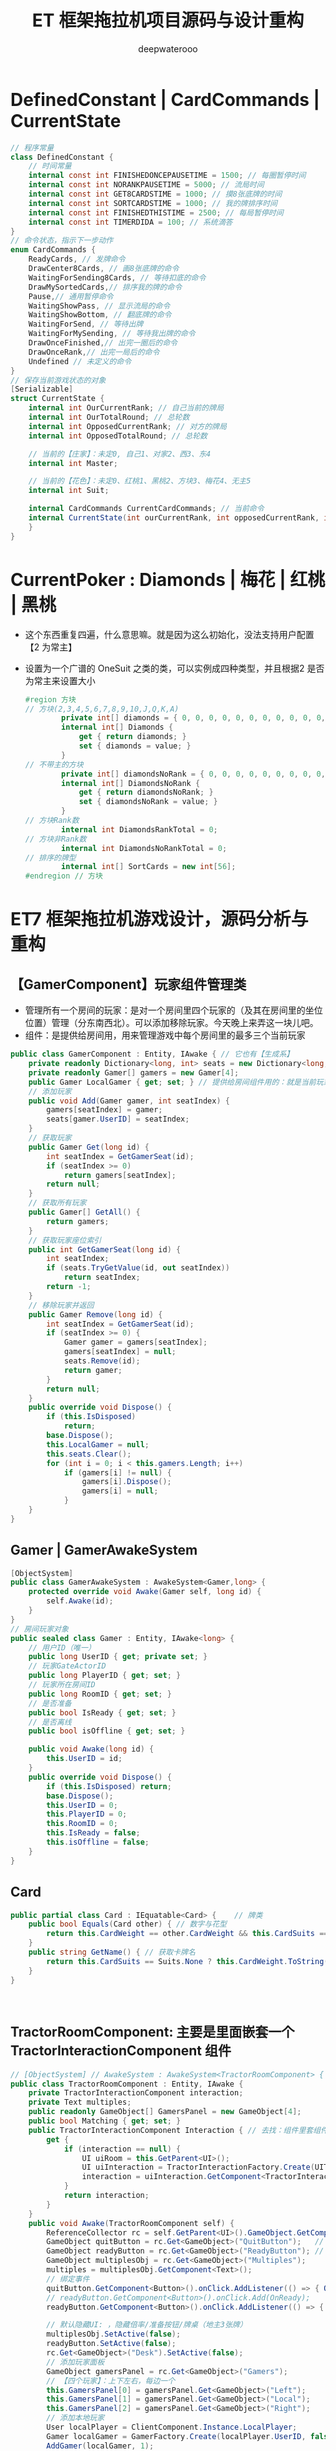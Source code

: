 #+latex_class: cn-article
#+title: ET 框架拖拉机项目源码与设计重构
#+author: deepwaterooo 

* DefinedConstant | CardCommands | CurrentState
  #+BEGIN_SRC csharp
// 程序常量
class DefinedConstant {
    // 时间常量
    internal const int FINISHEDONCEPAUSETIME = 1500; // 每圈暂停时间
    internal const int NORANKPAUSETIME = 5000; // 流局时间
    internal const int GET8CARDSTIME = 1000; // 摸8张底牌的时间
    internal const int SORTCARDSTIME = 1000; // 我的牌排序时间
    internal const int FINISHEDTHISTIME = 2500; // 每局暂停时间
    internal const int TIMERDIDA = 100; // 系统滴答
}
// 命令状态，指示下一步动作
enum CardCommands {
    ReadyCards, // 发牌命令
    DrawCenter8Cards, // 画8张底牌的命令
    WaitingForSending8Cards, // 等待扣底的命令
    DrawMySortedCards,// 排序我的牌的命令
    Pause,// 通用暂停命令
    WaitingShowPass, // 显示流局的命令
    WaitingShowBottom, // 翻底牌的命令
    WaitingForSend, // 等待出牌
    WaitingForMySending, // 等待我出牌的命令
    DrawOnceFinished,// 出完一圈后的命令
    DrawOnceRank,// 出完一局后的命令
    Undefined // 未定义的命令
}
// 保存当前游戏状态的对象
[Serializable]
struct CurrentState {
    internal int OurCurrentRank; // 自己当前的牌局
    internal int OurTotalRound; // 总轮数
    internal int OpposedCurrentRank; // 对方的牌局
    internal int OpposedTotalRound; // 总轮数

    // 当前的【庄家】：未定0, 自己1、对家2、西3、东4
    internal int Master;

    // 当前的【花色】：未定0、红桃1、黑桃2、方块3、梅花4、无主5
    internal int Suit;

    internal CardCommands CurrentCardCommands; // 当前命令
    internal CurrentState(int ourCurrentRank, int opposedCurrentRank, int suit, int master,int ourTotalRound,int opposedTotalRound, CardCommands currentCardCommands) { // tv ..
    }
}
  #+END_SRC
* CurrentPoker : Diamonds | 梅花 | 红桃 | 黑桃
- 这个东西重复四遍，什么意思嘛。就是因为这么初始化，没法支持用户配置【2 为常主】
- 设置为一个广谱的 OneSuit 之类的类，可以实例成四种类型，并且根据2 是否为常主来设置大小
  #+BEGIN_SRC csharp
#region 方块
// 方块(2,3,4,5,6,7,8,9,10,J,Q,K,A)
        private int[] diamonds = { 0, 0, 0, 0, 0, 0, 0, 0, 0, 0, 0, 0, 0 };
        internal int[] Diamonds {
            get { return diamonds; }
            set { diamonds = value; }
        }
// 不带主的方块
        private int[] diamondsNoRank = { 0, 0, 0, 0, 0, 0, 0, 0, 0, 0, 0, 0, 0 };
        internal int[] DiamondsNoRank {
            get { return diamondsNoRank; }
            set { diamondsNoRank = value; }
        }
// 方块Rank数
        internal int DiamondsRankTotal = 0;
// 方块非Rank数
        internal int DiamondsNoRankTotal = 0;
// 排序的牌型
        internal int[] SortCards = new int[56];
#endregion // 方块
  #+END_SRC

* ET7 框架拖拉机游戏设计，源码分析与重构
** 【GamerComponent】玩家组件管理类
- 管理所有一个房间的玩家：是对一个房间里四个玩家的（及其在房间里的坐位位置）管理（分东南西北）。可以添加移除玩家。今天晚上来弄这一块儿吧。
- 组件：是提供给房间用，用来管理游戏中每个房间里的最多三个当前玩家
#+BEGIN_SRC csharp
public class GamerComponent : Entity, IAwake { // 它也有【生成系】
    private readonly Dictionary<long, int> seats = new Dictionary<long, int>();
    private readonly Gamer[] gamers = new Gamer[4]; 
    public Gamer LocalGamer { get; set; } // 提供给房间组件用的：就是当前玩家。。。
    // 添加玩家
    public void Add(Gamer gamer, int seatIndex) {
        gamers[seatIndex] = gamer;
        seats[gamer.UserID] = seatIndex;
    }
    // 获取玩家
    public Gamer Get(long id) {
        int seatIndex = GetGamerSeat(id);
        if (seatIndex >= 0) 
            return gamers[seatIndex];
        return null;
    }
    // 获取所有玩家
    public Gamer[] GetAll() {
        return gamers;
    }
    // 获取玩家座位索引
    public int GetGamerSeat(long id) {
        int seatIndex;
        if (seats.TryGetValue(id, out seatIndex)) 
            return seatIndex;
        return -1;
    }
    // 移除玩家并返回
    public Gamer Remove(long id) {
        int seatIndex = GetGamerSeat(id);
        if (seatIndex >= 0) {
            Gamer gamer = gamers[seatIndex];
            gamers[seatIndex] = null;
            seats.Remove(id);
            return gamer;
        }
        return null;
    }
    public override void Dispose() {
        if (this.IsDisposed) 
            return;
        base.Dispose();
        this.LocalGamer = null;
        this.seats.Clear();
        for (int i = 0; i < this.gamers.Length; i++) 
            if (gamers[i] != null) {
                gamers[i].Dispose();
                gamers[i] = null;
            }
    }
}
#+END_SRC
** Gamer | GamerAwakeSystem
#+BEGIN_SRC csharp
[ObjectSystem]
public class GamerAwakeSystem : AwakeSystem<Gamer,long> {
    protected override void Awake(Gamer self, long id) {
        self.Awake(id);
    }
}
// 房间玩家对象
public sealed class Gamer : Entity, IAwake<long> {
    // 用户ID（唯一）
    public long UserID { get; private set; }
    // 玩家GateActorID
    public long PlayerID { get; set; }
    // 玩家所在房间ID
    public long RoomID { get; set; }
    // 是否准备
    public bool IsReady { get; set; }
    // 是否离线
    public bool isOffline { get; set; }

    public void Awake(long id) {
        this.UserID = id;
    }
    public override void Dispose() {
        if (this.IsDisposed) return;
        base.Dispose();
        this.UserID = 0;
        this.PlayerID = 0;
        this.RoomID = 0;
        this.IsReady = false;
        this.isOffline = false;
    }
}
#+END_SRC
** Card
#+BEGIN_SRC csharp
public partial class Card : IEquatable<Card> {    // 牌类
    public bool Equals(Card other) { // 数字与花型 
        return this.CardWeight == other.CardWeight && this.CardSuits == other.CardSuits;
    }
    public string GetName() { // 获取卡牌名
        return this.CardSuits == Suits.None ? this.CardWeight.ToString() : $"{this.CardSuits.ToString()}{this.CardWeight.ToString()}";
    }
}
#+END_SRC
** 
#+BEGIN_SRC csharp
#+END_SRC
** TractorRoomComponent: 主要是里面嵌套一个 TractorInteractionComponent 组件 
#+BEGIN_SRC csharp
// [ObjectSystem] // AwakeSystem : AwakeSystem<TractorRoomComponent> {
public class TractorRoomComponent : Entity, IAwake {
    private TractorInteractionComponent interaction;
    private Text multiples;
    public readonly GameObject[] GamersPanel = new GameObject[4];
    public bool Matching { get; set; }
    public TractorInteractionComponent Interaction { // 去找：组件里套组件，要如何事件机制触发生成？
        get {
            if (interaction == null) {
                UI uiRoom = this.GetParent<UI>();
                UI uiInteraction = TractorInteractionFactory.Create(UIType.TractorInteraction, uiRoom);
                interaction = uiInteraction.GetComponent<TractorInteractionComponent>();
            }
            return interaction;
        }
    }
    public void Awake(TractorRoomComponent self) { 
        ReferenceCollector rc = self.GetParent<UI>().GameObject.GetComponent<ReferenceCollector>();
        GameObject quitButton = rc.Get<GameObject>("QuitButton");   // 退出： 退出房间,不玩了
        GameObject readyButton = rc.Get<GameObject>("ReadyButton"); // 准备:  准备开始玩儿
        GameObject multiplesObj = rc.Get<GameObject>("Multiples");
        multiples = multiplesObj.GetComponent<Text>();
        // 绑定事件
        quitButton.GetComponent<Button>().onClick.AddListener(() => { OnQuit(self).Coroutine(); });
        // readyButton.GetComponent<Button>().onClick.Add(OnReady);
        readyButton.GetComponent<Button>().onClick.AddListener(() => { OnReady(self).Coroutine(); });

        // 默认隐藏UI: ，隐藏倍率/准备按钮/牌桌（地主3张牌）
        multiplesObj.SetActive(false);
        readyButton.SetActive(false);
        rc.Get<GameObject>("Desk").SetActive(false);
        // 添加玩家面板
        GameObject gamersPanel = rc.Get<GameObject>("Gamers");
        // 【四个玩家】：上下左右，每边一个
        this.GamersPanel[0] = gamersPanel.Get<GameObject>("Left");
        this.GamersPanel[1] = gamersPanel.Get<GameObject>("Local");
        this.GamersPanel[2] = gamersPanel.Get<GameObject>("Right");
        // 添加本地玩家
        User localPlayer = ClientComponent.Instance.LocalPlayer;
        Gamer localGamer = GamerFactory.Create(localPlayer.UserID, false);
        AddGamer(localGamer, 1);
        this.GetParent<UI>().GetComponent<GamerComponent>().LocalGamer = localGamer;
    }
    // 添加玩家
    public void AddGamer(Gamer gamer, int index) {
        GetParent<UI>().GetComponent<GamerComponent>().Add(gamer, index);
        // 【游戏视图上】：每个玩家自己有个小画板，来显示每个玩家，比如自己出的牌，叫过反过的主，等，小UI 面板
        gamer.GetComponent<GamerUIComponent>().SetPanel(this.GamersPanel[index]); // 工厂生产 Gamer 的时候，会添加它相应的小画板
    }
    // 移除玩家
    public void RemoveGamer(long id) {
        Gamer gamer = GetParent<UI>().GetComponent<GamerComponent>().Remove(id);
        gamer.Dispose();
    }
    // 设置倍率: 重构游戏里，就是带不带漂
    public void SetMultiples(int multiples) {
        this.multiples.gameObject.SetActive(true);
        this.multiples.text = multiples.ToString();
    }
    // 重置倍率
    public void ResetMultiples() {
        this.multiples.gameObject.SetActive(false);
        this.multiples.text = "1";
    }
    // 退出房间
    private static async ETTask OnQuit(TractorRoomComponent self) {
        // 发送退出房间消息: 要去大厅
        self.ClientScene().GetComponent<SessionComponent>().Session.Send(new C2G_ReturnLobby_Ntt());
        // // 切换到大厅界面【不等结果吗？】也该是发布一个自定义的事件 TODO
        // Game.Scene.GetComponent<UIComponent>().Create(UIType.UILobby);
        // Game.Scene.GetComponent<UIComponent>().Remove(UIType.TractorRoom);
    }
    private static async ETTask OnReady(TractorRoomComponent self) { // 准备
        // 发送准备:  发送Actor_GamerReady_Ntt消息。 玩家加入匹配队列/退出匹配队列的逻辑均在服务端完成，客户端在不需要具体动作时都不会有变化。
        self.ClientScene().GetComponent<SessionComponent>().Session.Send(new Actor_GamerReady_Ntt());
    }
}
#+END_SRC
** TractorInteractionComponent: 
#+BEGIN_SRC csharp
#+END_SRC
** 
#+BEGIN_SRC csharp
#+END_SRC
* ET7 框架下【参考项目斗地主】的组件模块设计思路，与源码记录
- 自己是学过，有这方面的意识，但并不是说，自己就懂得，就知道该如何狠好地设计这些类。现在更多的是要受ET 框架，以及参考游戏手牌设计的启发，来帮助自己一再梳理思路，该如何设计它。
- ET7 重构里，各组件都该是自己设计重构原项目的类的设计的必要起点。可以根据这些来系统设计重构。【活宝妹就是一定要嫁给亲爱的表哥！！！】
- 【GamerComponent】玩家组件管理类，管理所有一个房间的玩家：是对一个房间里四个玩家的（及其在房间里的坐位位置）管理（分东南西北）。可以添加移除玩家。今天晚上来弄这一块儿吧。
- 【Gamer】：每一个玩家
- 【Card 牌】：有花色，和权重两个属性
- 【拖拉机游戏房间】：多组件构成，里面嵌套一个互动组件
- 【TractorInteractionComponent 互动组件】：几个按钮，抢不抢庄，叫不叫牌，反不反主，可是在原游戏设计里，全是鼠标的左键或是右键操作。
* 源码分析与重构
- 还是需要相对事理一个源码里必要的关键类。因为变量太多，容易忘记。不知道哪个变量取什么值，是什么意思 
- 源码主要特点是：没有设计。像是没学过OOP/OOD 的小屁孩写的。既然今天下午是看这个项目的源码与设计重构，就可以用好电脑，要比这个舒服多了。【爱表哥，爱生活！！！活宝妹就是一定要嫁给亲爱的表哥！！！】没有分层，找不到Model 层，控制层在哪里？源码设计不功能模块化。。
- 狠不想去读这个游戏原项目堆得山一样的源码，因为没有设计，读得会小蚂蚁掉进海量团团棉花，永远爬不出来。。。出去看球赛。晚上回来再弄这个。
- 去之前去自行车行，请他们帮把自行车加好气，骑得轻松一点儿。【爱表哥，爱生活！！！活宝妹就是一定要嫁给亲爱的表哥！！！】